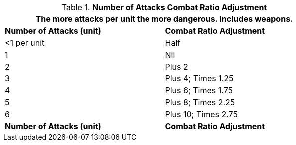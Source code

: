 // Table 11.26 Number of Attacks Combat Ratio Adjustment
.*Number of Attacks Combat Ratio Adjustment*
[width="75%",cols="2*^",frame="all", stripes="even"]
|===
2+<|The more attacks per unit the more dangerous. Includes weapons.

s|Number of Attacks (unit)
s|Combat Ratio Adjustment

|<1 per unit
|Half

|1
|Nil

|2
|Plus 2

|3
|Plus 4; Times 1.25

|4
|Plus 6; Times 1.75

|5
|Plus 8; Times 2.25

|6
|Plus 10; Times 2.75

s|Number of Attacks (unit)
s|Combat Ratio Adjustment
|===
